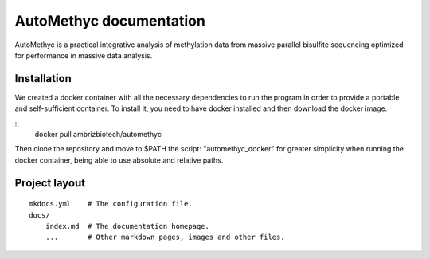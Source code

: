 AutoMethyc documentation
========================

AutoMethyc is a practical integrative analysis of methylation data from massive parallel bisulfite sequencing optimized for performance in massive data analysis.

Installation
--------

We created a docker container with all the necessary dependencies to run the program in order to provide a portable and self-sufficient container. To install it, you need to have docker installed and then download the docker image.

::
   docker pull ambrizbiotech/automethyc

Then clone the repository and move to \$PATH the script: "automethyc_docker" for greater simplicity when running the docker container, being able to use absolute and relative paths.


Project layout
--------------

::

   mkdocs.yml    # The configuration file.
   docs/
       index.md  # The documentation homepage.
       ...       # Other markdown pages, images and other files.
